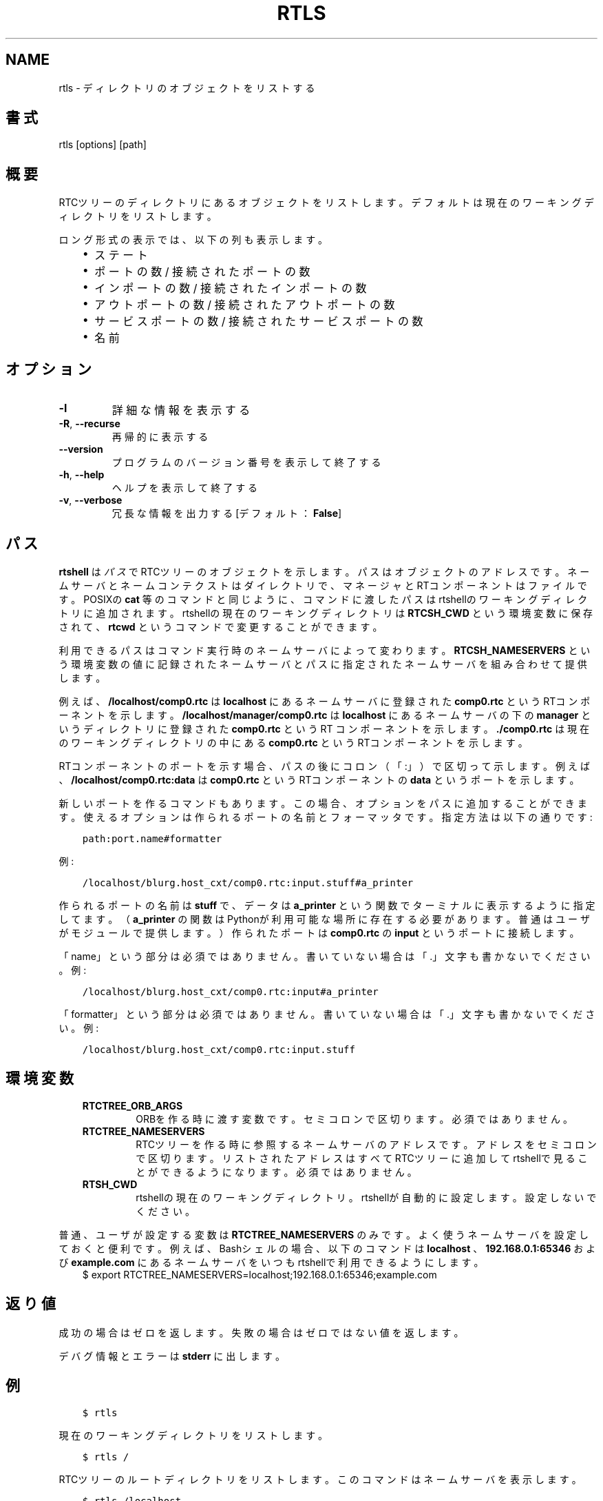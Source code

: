 .\" Man page generated from reStructuredText.
.
.
.nr rst2man-indent-level 0
.
.de1 rstReportMargin
\\$1 \\n[an-margin]
level \\n[rst2man-indent-level]
level margin: \\n[rst2man-indent\\n[rst2man-indent-level]]
-
\\n[rst2man-indent0]
\\n[rst2man-indent1]
\\n[rst2man-indent2]
..
.de1 INDENT
.\" .rstReportMargin pre:
. RS \\$1
. nr rst2man-indent\\n[rst2man-indent-level] \\n[an-margin]
. nr rst2man-indent-level +1
.\" .rstReportMargin post:
..
.de UNINDENT
. RE
.\" indent \\n[an-margin]
.\" old: \\n[rst2man-indent\\n[rst2man-indent-level]]
.nr rst2man-indent-level -1
.\" new: \\n[rst2man-indent\\n[rst2man-indent-level]]
.in \\n[rst2man-indent\\n[rst2man-indent-level]]u
..
.TH "RTLS" 1 "2015-08-13" "4.0" "User commands"
.SH NAME
rtls \- ディレクトリのオブジェクトをリストする
.SH 書式
.sp
rtls [options] [path]
.SH 概要
.sp
RTCツリーのディレクトリにあるオブジェクトをリストします。デフォルトは
現在のワーキングディレクトリをリストします。
.sp
ロング形式の表示では、以下の列も表示します。
.INDENT 0.0
.INDENT 3.5
.INDENT 0.0
.IP \(bu 2
ステート
.IP \(bu 2
ポートの数 / 接続されたポートの数
.IP \(bu 2
インポートの数 / 接続されたインポートの数
.IP \(bu 2
アウトポートの数 / 接続されたアウトポートの数
.IP \(bu 2
サービスポートの数 / 接続されたサービスポートの数
.IP \(bu 2
名前
.UNINDENT
.UNINDENT
.UNINDENT
.SH オプション
.INDENT 0.0
.TP
.B  \-l
詳細な情報を表示する
.TP
.B  \-R\fP,\fB  \-\-recurse
再帰的に表示する
.UNINDENT
.INDENT 0.0
.TP
.B  \-\-version
プログラムのバージョン番号を表示して終了する
.TP
.B  \-h\fP,\fB  \-\-help
ヘルプを表示して終了する
.TP
.B  \-v\fP,\fB  \-\-verbose
冗長な情報を出力する [デフォルト： \fBFalse\fP]
.UNINDENT
.SH パス
.sp
\fBrtshell\fP は \fIパス\fP でRTCツリーのオブジェクトを示します。パスは
オブジェクトのアドレスです。ネームサーバとネームコンテクストは
ダイレクトリで、マネージャとRTコンポーネントはファイルです。POSIXの
\fBcat\fP 等のコマンドと同じように、コマンドに渡したパスはrtshellの
ワーキングディレクトリに追加されます。rtshellの現在のワーキングディレクトリは
\fBRTCSH_CWD\fP という環境変数に保存されて、 \fBrtcwd\fP というコマンドで
変更することができます。
.sp
利用できるパスはコマンド実行時のネームサーバによって変わります。
\fBRTCSH_NAMESERVERS\fP という環境変数の値に記録されたネームサーバとパスに
指定された ネームサーバを組み合わせて提供します。
.sp
例えば、 \fB/localhost/comp0.rtc\fP は \fBlocalhost\fP にあるネームサーバに登録
された \fBcomp0.rtc\fP というRTコンポーネントを示します。
\fB/localhost/manager/comp0.rtc\fP は \fBlocalhost\fP にあるネームサーバの下の
\fBmanager\fP というディレクトリに登録された \fBcomp0.rtc\fP というRT
コンポーネントを示します。 \fB\&./comp0.rtc\fP は現在のワーキングディレクトリ
の中にある \fBcomp0.rtc\fP というRTコンポーネントを示します。
.sp
RTコンポーネントのポートを示す場合、パスの後にコロン（「:」）で区切って
示します。例えば、 \fB/localhost/comp0.rtc:data\fP は
\fBcomp0.rtc\fP というRTコンポーネントの \fBdata\fP というポートを示します。
.sp
新しいポートを作るコマンドもあります。この場合、オプションをパスに追加
することができます。使えるオプションは作られるポートの名前とフォーマッタ
です。指定方法は以下の通りです:
.INDENT 0.0
.INDENT 3.5
.sp
.nf
.ft C
path:port.name#formatter
.ft P
.fi
.UNINDENT
.UNINDENT
.sp
例:
.INDENT 0.0
.INDENT 3.5
.sp
.nf
.ft C
/localhost/blurg.host_cxt/comp0.rtc:input.stuff#a_printer
.ft P
.fi
.UNINDENT
.UNINDENT
.sp
作られるポートの名前は \fBstuff\fP で、データは \fBa_printer\fP という関数で
ターミナルに表示するように指定してます。（ \fBa_printer\fP の関数はPythonが利
用可能な場所に存在する必要があります。普通はユーザがモジュールで提供します。）
作られたポートは \fBcomp0.rtc\fP の \fBinput\fP というポートに接続します。
.sp
「name」という部分は必須ではありません。書いていない場合は「.」文字も
書かないでください。例:
.INDENT 0.0
.INDENT 3.5
.sp
.nf
.ft C
/localhost/blurg.host_cxt/comp0.rtc:input#a_printer
.ft P
.fi
.UNINDENT
.UNINDENT
.sp
「formatter」という部分は必須ではありません。書いていない場合は「.」文字も
書かないでください。例:
.INDENT 0.0
.INDENT 3.5
.sp
.nf
.ft C
/localhost/blurg.host_cxt/comp0.rtc:input.stuff
.ft P
.fi
.UNINDENT
.UNINDENT
.SH 環境変数
.INDENT 0.0
.INDENT 3.5
.INDENT 0.0
.TP
.B RTCTREE_ORB_ARGS
ORBを作る時に渡す変数です。セミコロンで区切ります。必須ではありません。
.TP
.B RTCTREE_NAMESERVERS
RTCツリーを作る時に参照するネームサーバのアドレスです。アドレスをセミ
コロンで区切ります。リストされたアドレスはすべてRTCツリーに追加して
rtshellで見ることができるようになります。必須ではありません。
.TP
.B RTSH_CWD
rtshellの現在のワーキングディレクトリ。rtshellが自動的に設定します。
設定しないでください。
.UNINDENT
.UNINDENT
.UNINDENT
.sp
普通、ユーザが設定する変数は \fBRTCTREE_NAMESERVERS\fP のみです。よく使うネ
ームサーバを設定しておくと便利です。例えば、Bashシェルの場合、以下のコマンド
は \fBlocalhost\fP 、 \fB192.168.0.1:65346\fP および \fBexample.com\fP にあるネーム
サーバをいつもrtshellで利用できるようにします。
.INDENT 0.0
.INDENT 3.5
$ export RTCTREE_NAMESERVERS=localhost;192.168.0.1:65346;example.com
.UNINDENT
.UNINDENT
.SH 返り値
.sp
成功の場合はゼロを返します。失敗の場合はゼロではない値を返します。
.sp
デバグ情報とエラーは \fBstderr\fP に出します。
.SH 例
.INDENT 0.0
.INDENT 3.5
.sp
.nf
.ft C
$ rtls
.ft P
.fi
.UNINDENT
.UNINDENT
.sp
現在のワーキングディレクトリをリストします。
.INDENT 0.0
.INDENT 3.5
.sp
.nf
.ft C
$ rtls /
.ft P
.fi
.UNINDENT
.UNINDENT
.sp
RTCツリーのルートディレクトリをリストします。このコマンドはネームサーバ
を表示します。
.INDENT 0.0
.INDENT 3.5
.sp
.nf
.ft C
$ rtls /localhost
.ft P
.fi
.UNINDENT
.UNINDENT
.sp
\fBlocalhost\fP というネームサーバに直接登録されているオブジェクトをリス
トします。
.INDENT 0.0
.INDENT 3.5
.sp
.nf
.ft C
$ rtls \-R /localhost
.ft P
.fi
.UNINDENT
.UNINDENT
.sp
\fBlocalhost\fP というネームサーバのすべての登録されたオブジェクトをリスト
します。
.INDENT 0.0
.INDENT 3.5
.sp
.nf
.ft C
$ rtls \-l /localhost
.ft P
.fi
.UNINDENT
.UNINDENT
.sp
\fBlocalhost\fP というネームサーバの登録されたオブジェクトの詳細な情報を
リストします。コンポーネントのステートなどを見ることが可能です。
.INDENT 0.0
.INDENT 3.5
.sp
.nf
.ft C
$ rtls \-lR /localhost
.ft P
.fi
.UNINDENT
.UNINDENT
.sp
すべての \fBlocalhost\fP に登録されたオブジェクトの詳細な情報をリストします。
.INDENT 0.0
.INDENT 3.5
.sp
.nf
.ft C
$ watch \-n 1 rtls \-l
.ft P
.fi
.UNINDENT
.UNINDENT
.sp
（POSIXのみ）現在のワーキングディレクトリのコンポーネントのステートを
表示して、1秒ずつ表示されたデータをアップデートします。
.SH 参照
.INDENT 0.0
.INDENT 3.5
\fBrtcat\fP (1),
\fBrtcwd\fP (1),
\fBrtpwd\fP (1)
.UNINDENT
.UNINDENT
.SH AUTHOR
Geoffrey Biggs and contributors
.SH COPYRIGHT
LGPL3
.\" Generated by docutils manpage writer.
.
